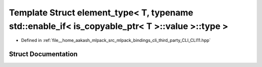 .. _exhale_struct_structCLI_1_1detail_1_1element__type_3_01T_00_01typename_01std_1_1enable__if_3_01is__copyable__p095259d742d782941ef6a8bf79b7548e:

Template Struct element_type< T, typename std::enable_if< is_copyable_ptr< T >::value >::type >
===============================================================================================

- Defined in :ref:`file__home_aakash_mlpack_src_mlpack_bindings_cli_third_party_CLI_CLI11.hpp`


Struct Documentation
--------------------


.. doxygenstruct:: CLI::detail::element_type< T, typename std::enable_if< is_copyable_ptr< T >::value >::type >
   :members:
   :protected-members:
   :undoc-members: